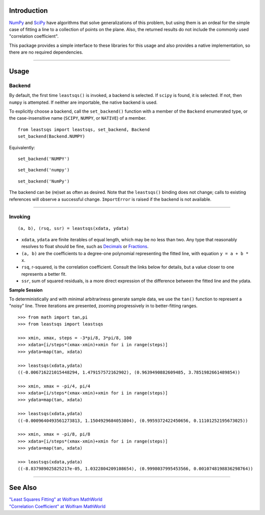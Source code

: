 
Introduction
============


NumPy_ and SciPy_ have algorithms that solve generalizations of this problem, but using them is an ordeal for the simple case of fitting a line to a collection of points on the plane. Also, the returned results do not include the commonly used "correlation coefficient".

This package provides a simple interface to these libraries for this usage and also provides a native implementation, so there are no required dependencies.

----

Usage
=====

Backend
-------

By default, the first time ``leastsqs()`` is invoked, a backend is selected. If ``scipy`` is found, it is selected. If not, then ``numpy`` is attempted. If neither are importable, the native backend is used.

To explicitly choose a backend, call the ``set_backend()`` function with a member of the ``Backend`` enumerated type, or the case-insensitive name (``SCIPY``, ``NUMPY``, or ``NATIVE``) of a member. ::

  from leastsqs import leastsqs, set_backend, Backend
  set_backend(Backend.NUMPY)

Equivalently:

::

  set_backend('NUMPY')

::

  set_backend('numpy')

::

  set_backend('NumPy')

The backend can be (re)set as often as desired. Note that the ``leastsqs()`` binding does not change; calls to existing references will observe a successful change. ``ImportError`` is raised if the backend is not available.

----

Invoking
--------

::

  (a, b), (rsq, ssr) = leastsqs(xdata, ydata)

- ``xdata``, ``ydata`` are finite iterables of equal length, which may be no less than two. Any type that reasonably resolves to float should be fine, such as Decimals_ or Fractions_.

- ``(a, b)`` are the coefficients to a degree-one polynomial representing the fitted line, with equation ``y = a + b * x``.

- ``rsq``, r-squared, is the correlation coefficient. Consult the links below for details, but a value closer to one represents a better fit.

- ``ssr``, sum of squared residuals, is a more direct expression of the difference between the fitted line and the ydata.

**Sample Session**

To deterministically and with minimal arbitrariness generate sample data, we use the ``tan()`` function to represent a "noisy" line. Three iterations are presented, zooming progressively in to better-fitting ranges. ::

  >>> from math import tan,pi
  >>> from leastsqs import leastsqs

  >>> xmin, xmax, steps = -3*pi/8, 3*pi/8, 100
  >>> xdata=[i/steps*(xmax-xmin)+xmin for i in range(steps)]
  >>> ydata=map(tan, xdata)

  >>> leastsqs(xdata,ydata)
  ((-0.006716221015448294, 1.479157572162902), (0.9639490882609485, 3.7851982661489854))

  >>> xmin, xmax = -pi/4, pi/4
  >>> xdata=[i/steps*(xmax-xmin)+xmin for i in range(steps)]
  >>> ydata=map(tan, xdata)

  >>> leastsqs(xdata,ydata)
  ((-0.0009640493561273813, 1.1504929684053804), (0.9959372422450656, 0.11101252195673025))

  >>> xmin, xmax = -pi/8, pi/8
  >>> xdata=[i/steps*(xmax-xmin)+xmin for i in range(steps)]
  >>> ydata=map(tan, xdata)

  >>> leastsqs(xdata,ydata)
  ((-8.837989025825217e-05, 1.0322804209108654), (0.9998037995453566, 0.0010748198836298764))

.. image:: sample_ses.svg

----

See Also
========

| `"Least Squares Fitting" at Wolfram MathWorld <https://mathworld.wolfram.com/LeastSquaresFitting.html>`_
| `"Correlation Coefficient" at Wolfram MathWorld <https://mathworld.wolfram.com/CorrelationCoefficient.html>`_

.. _NumPy: https://numpy.org/doc/stable/reference/generated/numpy.linalg.lstsq.html#numpy.linalg.lstsq
.. _SciPy: https://docs.scipy.org/doc/scipy/reference/generated/scipy.linalg.lstsq.html#scipy.linalg.lstsq

.. _Decimals: https://docs.python.org/3/library/decimal.html
.. _Fractions: https://docs.python.org/3/library/fractions.html
